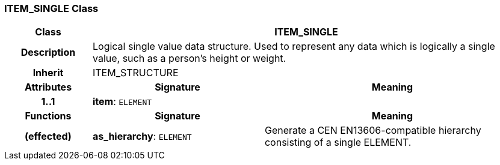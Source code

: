 === ITEM_SINGLE Class

[cols="^1,2,3"]
|===
h|*Class*
2+^h|*ITEM_SINGLE*

h|*Description*
2+a|Logical single value data structure. Used to represent any data which is logically a single value, such as a person's height or weight.

h|*Inherit*
2+|ITEM_STRUCTURE

h|*Attributes*
^h|*Signature*
^h|*Meaning*

h|*1..1*
|*item*: `ELEMENT`
a|
h|*Functions*
^h|*Signature*
^h|*Meaning*

h|(effected)
|*as_hierarchy*: `ELEMENT`
a|Generate a CEN EN13606-compatible hierarchy consisting of a single ELEMENT.
|===
